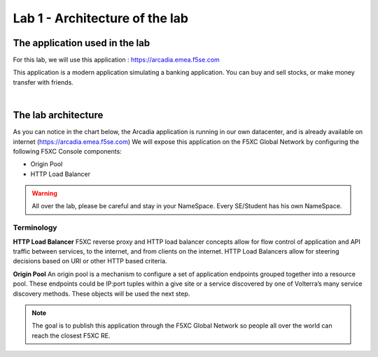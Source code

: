 Lab 1 - Architecture of the lab
###############################

The application used in the lab
*******************************

For this lab, we will use this application : https://arcadia.emea.f5se.com

This application is a modern application simulating a banking application. You can buy and sell stocks, or make money transfer with friends.

.. image:: ../pictures/lab1/app-arcadia.png
   :align: center

|

The lab architecture
********************

As you can notice in the chart below, the Arcadia application is running in our own datacenter, and is already available on internet (https://arcadia.emea.f5se.com)
We will expose this application on the F5XC Global Network by configuring the following F5XC Console components:

* Origin Pool
* HTTP Load Balancer

.. warning:: All over the lab, please be careful and stay in your NameSpace. Every SE/Student has his own NameSpace.

Terminology
===========

**HTTP Load Balancer**
F5XC reverse proxy and HTTP load balancer concepts allow for flow control of application and API traffic between services, to the internet, and from clients on the internet. HTTP Load Balancers allow for steering decisions based on URI or other HTTP based criteria.

**Origin Pool**
An origin pool is a mechanism to configure a set of application endpoints grouped together into a resource pool. These endpoints could be IP:port tuples within a give site or a service discovered by one of Volterra’s many service discovery methods. These objects will be used the next step.

.. image:: ../pictures/lab1/lab1-archi.png
   :align: center



.. note:: The goal is to publish this application through the F5XC Global Network so people all over the world can reach the closest F5XC RE.

 